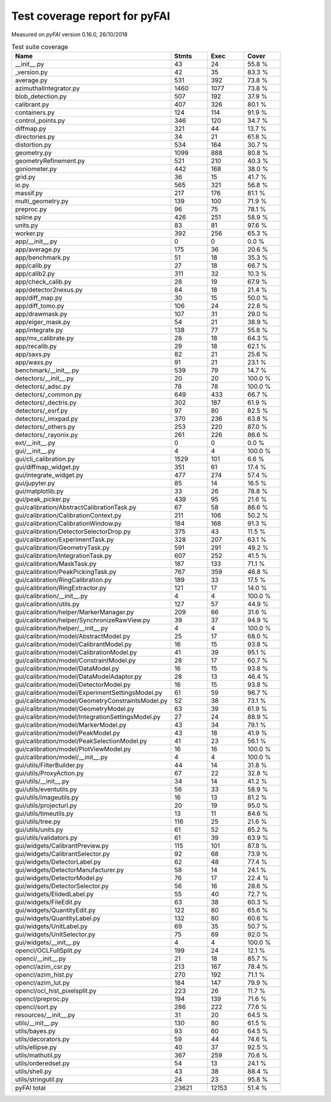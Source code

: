 Test coverage report for pyFAI
==============================

Measured on *pyFAI* version 0.16.0, 26/10/2018

.. csv-table:: Test suite coverage
   :header: "Name", "Stmts", "Exec", "Cover"
   :widths: 35, 8, 8, 8

   "__init__.py", "43", "24", "55.8 %"
   "_version.py", "42", "35", "83.3 %"
   "average.py", "531", "392", "73.8 %"
   "azimuthalIntegrator.py", "1460", "1077", "73.8 %"
   "blob_detection.py", "507", "192", "37.9 %"
   "calibrant.py", "407", "326", "80.1 %"
   "containers.py", "124", "114", "91.9 %"
   "control_points.py", "346", "120", "34.7 %"
   "diffmap.py", "321", "44", "13.7 %"
   "directories.py", "34", "21", "61.8 %"
   "distortion.py", "534", "164", "30.7 %"
   "geometry.py", "1099", "888", "80.8 %"
   "geometryRefinement.py", "521", "210", "40.3 %"
   "goniometer.py", "442", "168", "38.0 %"
   "grid.py", "36", "15", "41.7 %"
   "io.py", "565", "321", "56.8 %"
   "massif.py", "217", "176", "81.1 %"
   "multi_geometry.py", "139", "100", "71.9 %"
   "preproc.py", "96", "75", "78.1 %"
   "spline.py", "426", "251", "58.9 %"
   "units.py", "83", "81", "97.6 %"
   "worker.py", "392", "256", "65.3 %"
   "app/__init__.py", "0", "0", "0.0 %"
   "app/average.py", "175", "36", "20.6 %"
   "app/benchmark.py", "51", "18", "35.3 %"
   "app/calib.py", "27", "18", "66.7 %"
   "app/calib2.py", "311", "32", "10.3 %"
   "app/check_calib.py", "28", "19", "67.9 %"
   "app/detector2nexus.py", "84", "18", "21.4 %"
   "app/diff_map.py", "30", "15", "50.0 %"
   "app/diff_tomo.py", "106", "24", "22.6 %"
   "app/drawmask.py", "107", "31", "29.0 %"
   "app/eiger_mask.py", "54", "21", "38.9 %"
   "app/integrate.py", "138", "77", "55.8 %"
   "app/mx_calibrate.py", "28", "18", "64.3 %"
   "app/recalib.py", "29", "18", "62.1 %"
   "app/saxs.py", "82", "21", "25.6 %"
   "app/waxs.py", "91", "21", "23.1 %"
   "benchmark/__init__.py", "539", "79", "14.7 %"
   "detectors/__init__.py", "20", "20", "100.0 %"
   "detectors/_adsc.py", "78", "78", "100.0 %"
   "detectors/_common.py", "649", "433", "66.7 %"
   "detectors/_dectris.py", "302", "187", "61.9 %"
   "detectors/_esrf.py", "97", "80", "82.5 %"
   "detectors/_imxpad.py", "370", "236", "63.8 %"
   "detectors/_others.py", "253", "220", "87.0 %"
   "detectors/_rayonix.py", "261", "226", "86.6 %"
   "ext/__init__.py", "0", "0", "0.0 %"
   "gui/__init__.py", "4", "4", "100.0 %"
   "gui/cli_calibration.py", "1529", "101", "6.6 %"
   "gui/diffmap_widget.py", "351", "61", "17.4 %"
   "gui/integrate_widget.py", "477", "274", "57.4 %"
   "gui/jupyter.py", "85", "14", "16.5 %"
   "gui/matplotlib.py", "33", "26", "78.8 %"
   "gui/peak_picker.py", "439", "95", "21.6 %"
   "gui/calibration/AbstractCalibrationTask.py", "67", "58", "86.6 %"
   "gui/calibration/CalibrationContext.py", "211", "106", "50.2 %"
   "gui/calibration/CalibrationWindow.py", "184", "168", "91.3 %"
   "gui/calibration/DetectorSelectorDrop.py", "375", "43", "11.5 %"
   "gui/calibration/ExperimentTask.py", "328", "207", "63.1 %"
   "gui/calibration/GeometryTask.py", "591", "291", "49.2 %"
   "gui/calibration/IntegrationTask.py", "607", "252", "41.5 %"
   "gui/calibration/MaskTask.py", "187", "133", "71.1 %"
   "gui/calibration/PeakPickingTask.py", "767", "359", "46.8 %"
   "gui/calibration/RingCalibration.py", "189", "33", "17.5 %"
   "gui/calibration/RingExtractor.py", "121", "17", "14.0 %"
   "gui/calibration/__init__.py", "4", "4", "100.0 %"
   "gui/calibration/utils.py", "127", "57", "44.9 %"
   "gui/calibration/helper/MarkerManager.py", "209", "66", "31.6 %"
   "gui/calibration/helper/SynchronizeRawView.py", "39", "37", "94.9 %"
   "gui/calibration/helper/__init__.py", "4", "4", "100.0 %"
   "gui/calibration/model/AbstractModel.py", "25", "17", "68.0 %"
   "gui/calibration/model/CalibrantModel.py", "16", "15", "93.8 %"
   "gui/calibration/model/CalibrationModel.py", "41", "39", "95.1 %"
   "gui/calibration/model/ConstraintModel.py", "28", "17", "60.7 %"
   "gui/calibration/model/DataModel.py", "16", "15", "93.8 %"
   "gui/calibration/model/DataModelAdaptor.py", "28", "13", "46.4 %"
   "gui/calibration/model/DetectorModel.py", "16", "15", "93.8 %"
   "gui/calibration/model/ExperimentSettingsModel.py", "61", "59", "96.7 %"
   "gui/calibration/model/GeometryConstraintsModel.py", "52", "38", "73.1 %"
   "gui/calibration/model/GeometryModel.py", "63", "39", "61.9 %"
   "gui/calibration/model/IntegrationSettingsModel.py", "27", "24", "88.9 %"
   "gui/calibration/model/MarkerModel.py", "43", "34", "79.1 %"
   "gui/calibration/model/PeakModel.py", "43", "18", "41.9 %"
   "gui/calibration/model/PeakSelectionModel.py", "41", "23", "56.1 %"
   "gui/calibration/model/PlotViewModel.py", "16", "16", "100.0 %"
   "gui/calibration/model/__init__.py", "4", "4", "100.0 %"
   "gui/utils/FilterBuilder.py", "44", "14", "31.8 %"
   "gui/utils/ProxyAction.py", "67", "22", "32.8 %"
   "gui/utils/__init__.py", "34", "14", "41.2 %"
   "gui/utils/eventutils.py", "56", "33", "58.9 %"
   "gui/utils/imageutils.py", "16", "13", "81.2 %"
   "gui/utils/projecturl.py", "20", "19", "95.0 %"
   "gui/utils/timeutils.py", "13", "11", "84.6 %"
   "gui/utils/tree.py", "116", "25", "21.6 %"
   "gui/utils/units.py", "61", "52", "85.2 %"
   "gui/utils/validators.py", "61", "39", "63.9 %"
   "gui/widgets/CalibrantPreview.py", "115", "101", "87.8 %"
   "gui/widgets/CalibrantSelector.py", "92", "68", "73.9 %"
   "gui/widgets/DetectorLabel.py", "62", "48", "77.4 %"
   "gui/widgets/DetectorManufacturer.py", "58", "14", "24.1 %"
   "gui/widgets/DetectorModel.py", "76", "17", "22.4 %"
   "gui/widgets/DetectorSelector.py", "56", "16", "28.6 %"
   "gui/widgets/ElidedLabel.py", "55", "40", "72.7 %"
   "gui/widgets/FileEdit.py", "63", "38", "60.3 %"
   "gui/widgets/QuantityEdit.py", "122", "80", "65.6 %"
   "gui/widgets/QuantityLabel.py", "132", "80", "60.6 %"
   "gui/widgets/UnitLabel.py", "69", "35", "50.7 %"
   "gui/widgets/UnitSelector.py", "75", "69", "92.0 %"
   "gui/widgets/__init__.py", "4", "4", "100.0 %"
   "opencl/OCLFullSplit.py", "199", "24", "12.1 %"
   "opencl/__init__.py", "21", "18", "85.7 %"
   "opencl/azim_csr.py", "213", "167", "78.4 %"
   "opencl/azim_hist.py", "270", "192", "71.1 %"
   "opencl/azim_lut.py", "184", "147", "79.9 %"
   "opencl/ocl_hist_pixelsplit.py", "223", "26", "11.7 %"
   "opencl/preproc.py", "194", "139", "71.6 %"
   "opencl/sort.py", "286", "222", "77.6 %"
   "resources/__init__.py", "31", "20", "64.5 %"
   "utils/__init__.py", "130", "80", "61.5 %"
   "utils/bayes.py", "93", "60", "64.5 %"
   "utils/decorators.py", "59", "44", "74.6 %"
   "utils/ellipse.py", "40", "37", "92.5 %"
   "utils/mathutil.py", "367", "259", "70.6 %"
   "utils/orderedset.py", "54", "13", "24.1 %"
   "utils/shell.py", "43", "38", "88.4 %"
   "utils/stringutil.py", "24", "23", "95.8 %"

   "pyFAI total", "23621", "12153", "51.4 %"
